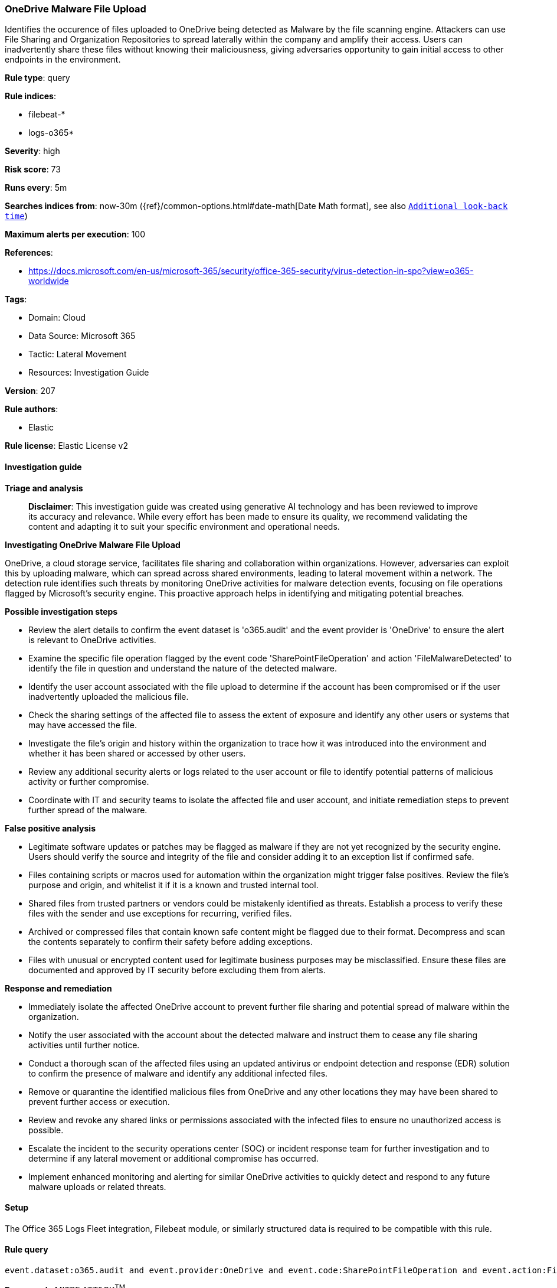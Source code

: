 [[prebuilt-rule-8-17-4-onedrive-malware-file-upload]]
=== OneDrive Malware File Upload

Identifies the occurence of files uploaded to OneDrive being detected as Malware by the file scanning engine. Attackers can use File Sharing and Organization Repositories to spread laterally within the company and amplify their access. Users can inadvertently share these files without knowing their maliciousness, giving adversaries opportunity to gain initial access to other endpoints in the environment.

*Rule type*: query

*Rule indices*: 

* filebeat-*
* logs-o365*

*Severity*: high

*Risk score*: 73

*Runs every*: 5m

*Searches indices from*: now-30m ({ref}/common-options.html#date-math[Date Math format], see also <<rule-schedule, `Additional look-back time`>>)

*Maximum alerts per execution*: 100

*References*: 

* https://docs.microsoft.com/en-us/microsoft-365/security/office-365-security/virus-detection-in-spo?view=o365-worldwide

*Tags*: 

* Domain: Cloud
* Data Source: Microsoft 365
* Tactic: Lateral Movement
* Resources: Investigation Guide

*Version*: 207

*Rule authors*: 

* Elastic

*Rule license*: Elastic License v2


==== Investigation guide



*Triage and analysis*


> **Disclaimer**:
> This investigation guide was created using generative AI technology and has been reviewed to improve its accuracy and relevance. While every effort has been made to ensure its quality, we recommend validating the content and adapting it to suit your specific environment and operational needs.


*Investigating OneDrive Malware File Upload*


OneDrive, a cloud storage service, facilitates file sharing and collaboration within organizations. However, adversaries can exploit this by uploading malware, which can spread across shared environments, leading to lateral movement within a network. The detection rule identifies such threats by monitoring OneDrive activities for malware detection events, focusing on file operations flagged by Microsoft's security engine. This proactive approach helps in identifying and mitigating potential breaches.


*Possible investigation steps*


- Review the alert details to confirm the event dataset is 'o365.audit' and the event provider is 'OneDrive' to ensure the alert is relevant to OneDrive activities.
- Examine the specific file operation flagged by the event code 'SharePointFileOperation' and action 'FileMalwareDetected' to identify the file in question and understand the nature of the detected malware.
- Identify the user account associated with the file upload to determine if the account has been compromised or if the user inadvertently uploaded the malicious file.
- Check the sharing settings of the affected file to assess the extent of exposure and identify any other users or systems that may have accessed the file.
- Investigate the file's origin and history within the organization to trace how it was introduced into the environment and whether it has been shared or accessed by other users.
- Review any additional security alerts or logs related to the user account or file to identify potential patterns of malicious activity or further compromise.
- Coordinate with IT and security teams to isolate the affected file and user account, and initiate remediation steps to prevent further spread of the malware.


*False positive analysis*


- Legitimate software updates or patches may be flagged as malware if they are not yet recognized by the security engine. Users should verify the source and integrity of the file and consider adding it to an exception list if confirmed safe.
- Files containing scripts or macros used for automation within the organization might trigger false positives. Review the file's purpose and origin, and whitelist it if it is a known and trusted internal tool.
- Shared files from trusted partners or vendors could be mistakenly identified as threats. Establish a process to verify these files with the sender and use exceptions for recurring, verified files.
- Archived or compressed files that contain known safe content might be flagged due to their format. Decompress and scan the contents separately to confirm their safety before adding exceptions.
- Files with unusual or encrypted content used for legitimate business purposes may be misclassified. Ensure these files are documented and approved by IT security before excluding them from alerts.


*Response and remediation*


- Immediately isolate the affected OneDrive account to prevent further file sharing and potential spread of malware within the organization.
- Notify the user associated with the account about the detected malware and instruct them to cease any file sharing activities until further notice.
- Conduct a thorough scan of the affected files using an updated antivirus or endpoint detection and response (EDR) solution to confirm the presence of malware and identify any additional infected files.
- Remove or quarantine the identified malicious files from OneDrive and any other locations they may have been shared to prevent further access or execution.
- Review and revoke any shared links or permissions associated with the infected files to ensure no unauthorized access is possible.
- Escalate the incident to the security operations center (SOC) or incident response team for further investigation and to determine if any lateral movement or additional compromise has occurred.
- Implement enhanced monitoring and alerting for similar OneDrive activities to quickly detect and respond to any future malware uploads or related threats.

==== Setup


The Office 365 Logs Fleet integration, Filebeat module, or similarly structured data is required to be compatible with this rule.

==== Rule query


[source, js]
----------------------------------
event.dataset:o365.audit and event.provider:OneDrive and event.code:SharePointFileOperation and event.action:FileMalwareDetected

----------------------------------

*Framework*: MITRE ATT&CK^TM^

* Tactic:
** Name: Lateral Movement
** ID: TA0008
** Reference URL: https://attack.mitre.org/tactics/TA0008/
* Technique:
** Name: Taint Shared Content
** ID: T1080
** Reference URL: https://attack.mitre.org/techniques/T1080/
